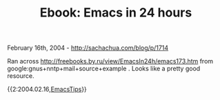 #+TITLE: Ebook: Emacs in 24 hours

February 16th, 2004 -
[[http://sachachua.com/blog/p/1714][http://sachachua.com/blog/p/1714]]

Ran across
[[http://freebooks.by.ru/view/EmacsIn24h/emacs173.htm][http://freebooks.by.ru/view/EmacsIn24h/emacs173.htm]]
from google:gnus+nntp+mail+source+example . Looks like a pretty good
resource.

{{2:2004.02.16,[[http://sachachua.com/notebook/wiki/EmacsTips][EmacsTips]]}}
